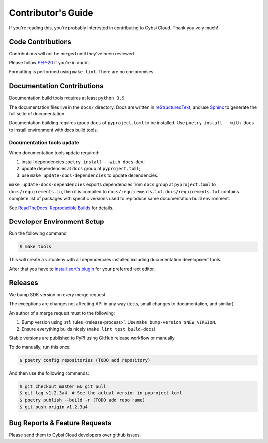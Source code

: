 .. _contributing:

Contributor's Guide
===================

If you're reading this, you're probably interested in contributing to Cybsi Cloud.
Thank you very much!

Code Contributions
------------------

Contributions will not be merged until they've been reviewed.

Please follow `PEP-20 <https://www.python.org/dev/peps/pep-0020/>`_ if you're in doubt.

Formatting is performed using ``make lint``. There are no compromises.

Documentation Contributions
---------------------------

Documentation build tools requires at least ``python 3.9``

The documentation files live in the ``docs/`` directory. Docs are written in
`reStructuredText`_, and use `Sphinx`_ to generate the full suite of
documentation.

.. _reStructuredText: http://docutils.sourceforge.net/rst.html
.. _Sphinx: http://sphinx-doc.org/index.html

Documentation building requires group ``docs`` of ``pyproject.toml`` to be installed.
Use ``poetry install --with docs`` to install environment with docs build tools.

Documentation tools update
~~~~~~~~~~~~~~~~~~~~~~~~~~

When documentation tools update required:

#. install dependencies ``poetry install --with docs-dev``;
#. update dependencies at ``docs`` group at ``pyproject.toml``;
#. use ``make update-docs-dependencies`` to update dependencies.

``make update-docs-dependencies`` exports dependencies from ``docs`` group at ``pyproject.toml`` to
``docs/requirements.in``, then it is compiled to ``docs/requirements.txt``.
``docs/requirements.txt`` contains complete list of packages with specific versions used
to reproduce same documentation build environment.

See `ReadTheDocs: Reproducible Builds`_ for details.

.. _`ReadTheDocs: Reproducible Builds`: https://docs.readthedocs.io/en/stable/guides/reproducible-builds.html

Developer Environment Setup
---------------------------
Run the following command:

.. code-block:: bash

  $ make tools

This will create a virtualenv with all dependencies installed including documentation development tools.

After that you have to `install isort's plugin <https://github.com/pycqa/isort/wiki/isort-Plugins>`_
for your preferred text editor.

Releases
--------
We bump SDK version on every merge request.

The exceptions are changes not affecting API in any way (tests, small changes to documentation, and similar).

An author of a merge request must to the following:

#. Bump version using :ref:`rules <release-process>`. Use ``make bump-version $NEW_VERSION``.
#. Ensure everything builds nicely (``make lint test build-docs``)

Stable versions are published to PyPI using GitHub release workflow or manually.

To do manually, run this once:

.. code-block:: bash

  $ poetry config repositories (TODO add repository)

And then use the following commands:

.. code-block:: bash

  $ git checkout master && git pull
  $ git tag v1.2.3a4  # See the actual version in pyproject.toml
  $ poetry publish --build -r (TODO add repo name)
  $ git push origin v1.2.3a4

.. _bug-reports:

Bug Reports & Feature Requests
------------------------------

Please send them to Cybsi Cloud developers over github issues.
